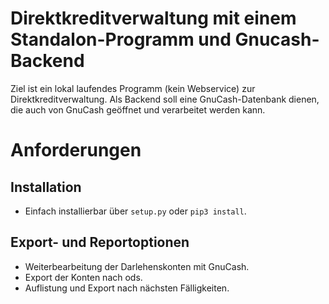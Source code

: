 * Direktkreditverwaltung mit einem Standalon-Programm und Gnucash-Backend

Ziel ist ein lokal laufendes Programm (kein Webservice) zur
Direktkreditverwaltung.  Als Backend soll eine GnuCash-Datenbank dienen, die
auch von GnuCash geöffnet und verarbeitet werden kann.

* Anforderungen
** Installation
- Einfach installierbar über =setup.py= oder =pip3 install=.
** Export- und Reportoptionen
- Weiterbearbeitung der Darlehenskonten mit GnuCash.
- Export der Konten nach ods.
- Auflistung und Export nach nächsten Fälligkeiten.


